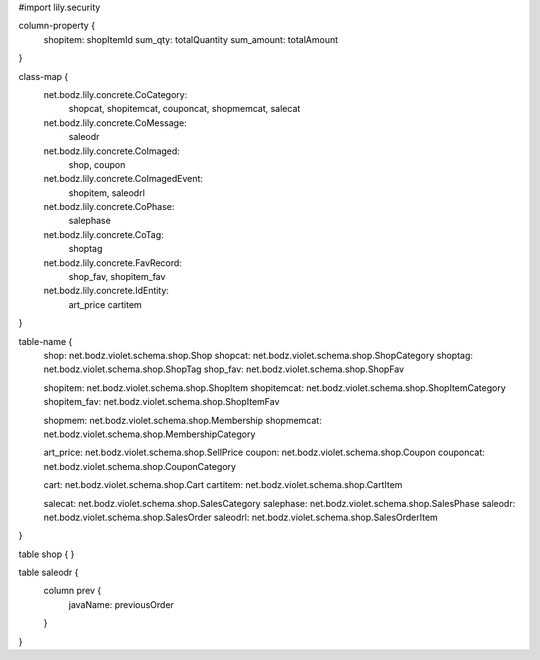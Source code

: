 #\import lily.security

column-property {
    shopitem:           shopItemId
    sum_qty:            totalQuantity
    sum_amount:         totalAmount
}

class-map {
    net.bodz.lily.concrete.CoCategory: \
        shopcat, \
        shopitemcat, \
        couponcat, \
        shopmemcat, \
        salecat
    net.bodz.lily.concrete.CoMessage: \
        saleodr
    net.bodz.lily.concrete.CoImaged: \
        shop, \
        coupon
    net.bodz.lily.concrete.CoImagedEvent: \
        shopitem, \
        saleodrl
    net.bodz.lily.concrete.CoPhase: \
        salephase
    net.bodz.lily.concrete.CoTag: \
        shoptag
    net.bodz.lily.concrete.FavRecord: \
        shop_fav, \
        shopitem_fav
    net.bodz.lily.concrete.IdEntity: \
        art_price \
        cartitem
}

table-name {
    shop:               net.bodz.violet.schema.shop.Shop
    shopcat:            net.bodz.violet.schema.shop.ShopCategory
    shoptag:            net.bodz.violet.schema.shop.ShopTag
    shop_fav:           net.bodz.violet.schema.shop.ShopFav
    
    shopitem:           net.bodz.violet.schema.shop.ShopItem
    shopitemcat:        net.bodz.violet.schema.shop.ShopItemCategory
    shopitem_fav:       net.bodz.violet.schema.shop.ShopItemFav

    shopmem:            net.bodz.violet.schema.shop.Membership
    shopmemcat:         net.bodz.violet.schema.shop.MembershipCategory
    
    art_price:          net.bodz.violet.schema.shop.SellPrice
    coupon:             net.bodz.violet.schema.shop.Coupon
    couponcat:          net.bodz.violet.schema.shop.CouponCategory
    
    cart:               net.bodz.violet.schema.shop.Cart
    cartitem:           net.bodz.violet.schema.shop.CartItem
    
    salecat:            net.bodz.violet.schema.shop.SalesCategory
    salephase:          net.bodz.violet.schema.shop.SalesPhase
    saleodr:            net.bodz.violet.schema.shop.SalesOrder
    saleodrl:           net.bodz.violet.schema.shop.SalesOrderItem
}

table shop {
}

table saleodr {
    column prev {
        javaName: previousOrder
    }
}
